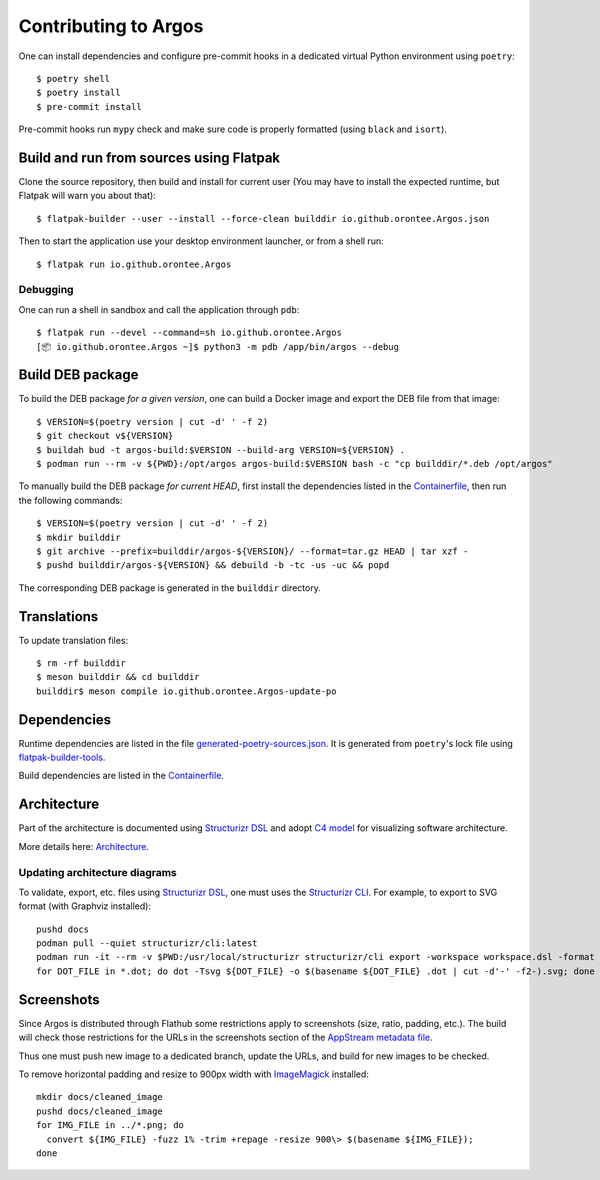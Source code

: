 =====================
Contributing to Argos
=====================

One can install dependencies and configure pre-commit hooks in a
dedicated virtual Python environment using ``poetry``::

  $ poetry shell
  $ poetry install
  $ pre-commit install

Pre-commit hooks run ``mypy`` check and make sure code is properly
formatted (using ``black`` and ``isort``).

Build and run from sources using Flatpak
========================================

Clone the source repository, then build and install for current user
(You may have to install the expected runtime, but Flatpak will warn
you about that)::

  $ flatpak-builder --user --install --force-clean builddir io.github.orontee.Argos.json

Then to start the application use your desktop environment launcher,
or from a shell run::

  $ flatpak run io.github.orontee.Argos

Debugging
---------

One can run a shell in sandbox and call the application through
``pdb``::

  $ flatpak run --devel --command=sh io.github.orontee.Argos
  [📦 io.github.orontee.Argos ~]$ python3 -m pdb /app/bin/argos --debug

Build DEB package
=================

To build the DEB package *for a given version*, one can build a Docker
image and export the DEB file from that image::

  $ VERSION=$(poetry version | cut -d' ' -f 2)
  $ git checkout v${VERSION}
  $ buildah bud -t argos-build:$VERSION --build-arg VERSION=${VERSION} .
  $ podman run --rm -v ${PWD}:/opt/argos argos-build:$VERSION bash -c "cp builddir/*.deb /opt/argos"

To manually build the DEB package *for current HEAD*, first install
the dependencies listed in the `Containerfile </Containerfile>`_, then run
the following commands::

  $ VERSION=$(poetry version | cut -d' ' -f 2)
  $ mkdir builddir
  $ git archive --prefix=builddir/argos-${VERSION}/ --format=tar.gz HEAD | tar xzf -
  $ pushd builddir/argos-${VERSION} && debuild -b -tc -us -uc && popd

The corresponding DEB package is generated in the ``builddir`` directory.

Translations
============

To update translation files::

  $ rm -rf builddir
  $ meson builddir && cd builddir
  builddir$ meson compile io.github.orontee.Argos-update-po

Dependencies
============

Runtime dependencies are listed in the file
`generated-poetry-sources.json </generated-poetry-sources.json>`_. It
is generated from ``poetry``'s lock file using `flatpak-builder-tools
<https://github.com/flatpak/flatpak-builder-tools>`_.

Build dependencies are listed in the `Containerfile </Containerfile>`_.

Architecture
============

Part of the architecture is documented using `Structurizr DSL
<https://github.com/structurizr/dsl/>`_ and adopt `C4 model
<https://c4model.com/>`_ for visualizing software architecture.

More details here: `Architecture </architecture.rst>`_.

Updating architecture diagrams
------------------------------

To validate, export, etc. files using `Structurizr DSL
<https://github.com/structurizr/dsl/>`_, one must uses the
`Structurizr CLI <https://github.com/structurizr/cli/>`_. For example,
to export to SVG format (with Graphviz installed)::

  pushd docs
  podman pull --quiet structurizr/cli:latest
  podman run -it --rm -v $PWD:/usr/local/structurizr structurizr/cli export -workspace workspace.dsl -format dot
  for DOT_FILE in *.dot; do dot -Tsvg ${DOT_FILE} -o $(basename ${DOT_FILE} .dot | cut -d'-' -f2-).svg; done

Screenshots
===========

Since Argos is distributed through Flathub some restrictions apply to
screenshots (size, ratio, padding, etc.). The build will check those
restrictions for the URLs in the screenshots section of the `AppStream
metadata file <../data/io.github.orontee.Argos.appdata.xml.in>`_.

Thus one must push new image to a dedicated branch, update the URLs,
and build for new images to be checked.

To remove horizontal padding and resize to 900px width with
`ImageMagick <https://imagemagick.org/index.php>`_ installed::

  mkdir docs/cleaned_image
  pushd docs/cleaned_image
  for IMG_FILE in ../*.png; do
    convert ${IMG_FILE} -fuzz 1% -trim +repage -resize 900\> $(basename ${IMG_FILE});
  done

